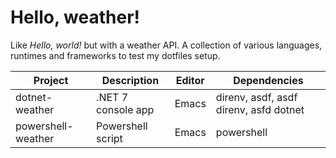 * Hello, weather!

Like /Hello, world!/ but with a weather API. A collection of various languages,
runtimes and frameworks to test my dotfiles setup.

| Project            | Description        | Editor | Dependencies                           |
|--------------------+--------------------+--------+----------------------------------------|
| dotnet-weather     | .NET 7 console app | Emacs  | direnv, asdf, asdf direnv, asfd dotnet |
| powershell-weather | Powershell script  | Emacs  | powershell                             |

